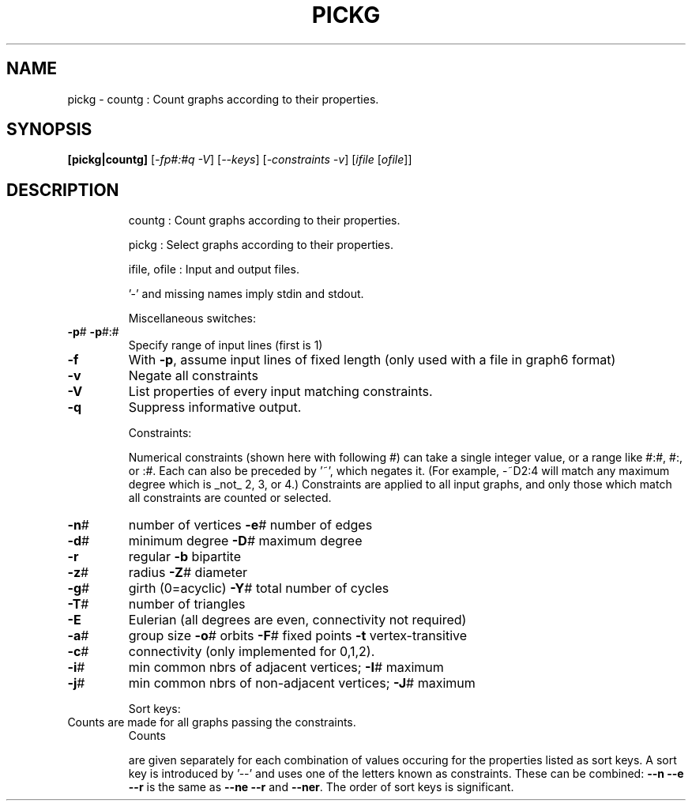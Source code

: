 .TH PICKG "1" "May 2009" "nauty 2.4" "User Commands"
.SH NAME
pickg \- countg : Count graphs according to their properties.
.SH SYNOPSIS
.B [pickg|countg]
[\fI-fp#:#q -V\fR] [\fI--keys\fR] [\fI-constraints -v\fR] [\fIifile \fR[\fIofile\fR]]
.SH DESCRIPTION
.IP
countg : Count graphs according to their properties.
.IP
pickg : Select graphs according to their properties.
.IP
ifile, ofile : Input and output files.
.IP
\&'\-' and missing names imply stdin and stdout.
.IP
Miscellaneous switches:
.TP
\fB\-p\fR# \fB\-p\fR#:#
Specify range of input lines (first is 1)
.TP
\fB\-f\fR
With \fB\-p\fR, assume input lines of fixed length
(only used with a file in graph6 format)
.TP
\fB\-v\fR
Negate all constraints
.TP
\fB\-V\fR
List properties of every input matching constraints.
.TP
\fB\-q\fR
Suppress informative output.
.IP
Constraints:
.IP
Numerical constraints (shown here with following #) can take
a single integer value, or a range like #:#, #:, or :#.  Each
can also be preceded by '~', which negates it.   (For example,
\-~D2:4 will match any maximum degree which is _not_ 2, 3, or 4.)
Constraints are applied to all input graphs, and only those
which match all constraints are counted or selected.
.TP
\fB\-n\fR#
number of vertices     \fB\-e\fR#  number of edges
.TP
\fB\-d\fR#
minimum degree         \fB\-D\fR#  maximum degree
.TP
\fB\-r\fR
regular                \fB\-b\fR   bipartite
.TP
\fB\-z\fR#
radius                 \fB\-Z\fR#  diameter
.TP
\fB\-g\fR#
girth (0=acyclic)      \fB\-Y\fR#  total number of cycles
.TP
\fB\-T\fR#
number of triangles
.TP
\fB\-E\fR
Eulerian (all degrees are even, connectivity not required)
.TP
\fB\-a\fR#
group size  \fB\-o\fR# orbits  \fB\-F\fR# fixed points  \fB\-t\fR vertex\-transitive
.TP
\fB\-c\fR#
connectivity (only implemented for 0,1,2).
.TP
\fB\-i\fR#
min common nbrs of adjacent vertices;     \fB\-I\fR# maximum
.TP
\fB\-j\fR#
min common nbrs of non\-adjacent vertices; \fB\-J\fR# maximum
.IP
Sort keys:
.TP
Counts are made for all graphs passing the constraints.
Counts
.IP
are given separately for each combination of values occuring for
the properties listed as sort keys.  A sort key is introduced by
\&'\-\-' and uses one of the letters known as constraints.  These can
be combined:  \fB\-\-n\fR \fB\-\-e\fR  \fB\-\-r\fR  is the same as \fB\-\-ne\fR \fB\-\-r\fR and \fB\-\-ner\fR.
The order of sort keys is significant.
